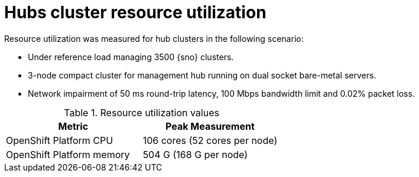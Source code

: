 :_mod-docs-content-type: REFERENCE
[id="telco-hub-resource-utilization_{context}"]
= Hubs cluster resource utilization

Resource utilization was measured for hub clusters in the following scenario:

* Under reference load managing 3500 {sno} clusters.
* 3-node compact cluster for management hub running on dual socket bare-metal servers.
* Network impairment of 50 ms round-trip latency, 100 Mbps bandwidth limit and 0.02% packet loss.

.Resource utilization values
[options="header"]
|====
|Metric |Peak Measurement
|OpenShift Platform CPU |106 cores (52 cores per node)
|OpenShift Platform memory |504 G (168 G per node)
|====
